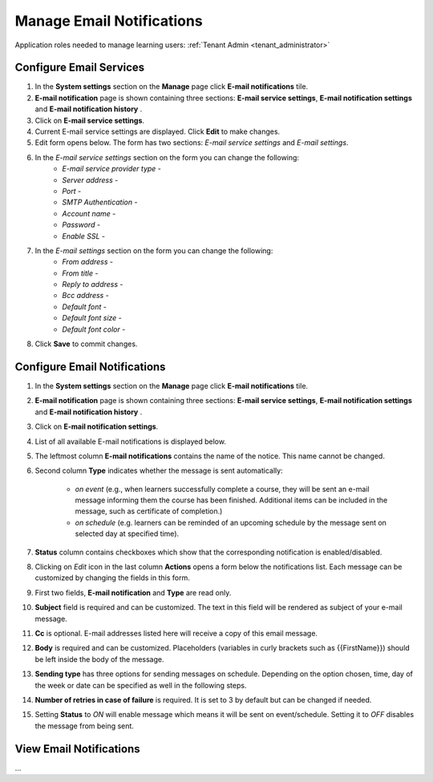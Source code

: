 .. _email_notifications:

Manage Email Notifications
=============================

Application roles needed to manage learning users: :ref:`Tenant Admin <tenant_administrator>`

Configure Email Services
^^^^^^^^^^^^^^^^^^^^^^^^^^^^

#. In the **System settings** section on the **Manage** page click **E-mail notifications** tile.
#. **E-mail notification** page is shown containing three sections: **E-mail service settings**, **E-mail notification settings** and **E-mail notification history** .
#. Click on **E-mail service settings**.
#. Current E-mail service settings are displayed. Click **Edit** to make changes.
#. Edit form opens below. The form has two sections: *E-mail service settings* and *E-mail settings*.
#. In the *E-mail service settings* section on the form you can change the following:
    * *E-mail service provider type* - 
    * *Server address* - 
    * *Port* - 
    * *SMTP Authentication* - 
    * *Account name* - 
    * *Password* - 
    * *Enable SSL* - 
#. In the *E-mail settings* section on the form you can change the following:
    * *From address* - 
    * *From title* - 
    * *Reply to address* - 
    * *Bcc address* - 
    * *Default font* - 
    * *Default font size* - 
    * *Default font color* -
#. Click **Save** to commit changes.


Configure Email Notifications
^^^^^^^^^^^^^^^^^^^^^^^^^^^^

#. In the **System settings** section on the **Manage** page click **E-mail notifications** tile.
#. **E-mail notification** page is shown containing three sections: **E-mail service settings**, **E-mail notification settings** and **E-mail notification history** .
#. Click on **E-mail notification settings**.
#. List of all available E-mail notifications is displayed below.
#. The leftmost column **E-mail notifications** contains the name of the notice. This name cannot be changed.
#. Second column **Type** indicates whether the message is sent automatically:

      * *on event* (e.g., when learners successfully complete a course, they will be sent an e-mail message informing them the course has been finished. Additional items can be included in the message, such as certificate of completion.)
      * *on schedule* (e.g. learners can be reminded of an upcoming schedule by the message sent on selected day at specified time).
#. **Status** column contains checkboxes which show that the corresponding notification is enabled/disabled.
#. Clicking on *Edit* icon in the last column **Actions** opens a form below the notifications list. Each message can be customized by changing the fields in this form.
#. First two fields, **E-mail notification** and **Type** are read only.
#. **Subject** field is required and can be customized. The text in this field will be rendered as subject of your e-mail message.
#. **Cc** is optional. E-mail addresses listed here will receive a copy of this email message.
#. **Body** is required and can be customized. Placeholders (variables in curly brackets such as {{FirstName}}) should be left inside the body of the message. 
#. **Sending type** has three options for sending messages on schedule. Depending on the option chosen, time, day of the week or date can be specified as well in the following steps.
#. **Number of retries in case of failure** is required. It is set to 3 by default but can be changed if needed.
#. Setting **Status** to *ON* will enable message which means it will be sent on event/schedule. Setting it to *OFF* disables the message from being sent. 

View Email Notifications
^^^^^^^^^^^^^^^^^^^^^^^^^^^^

...
